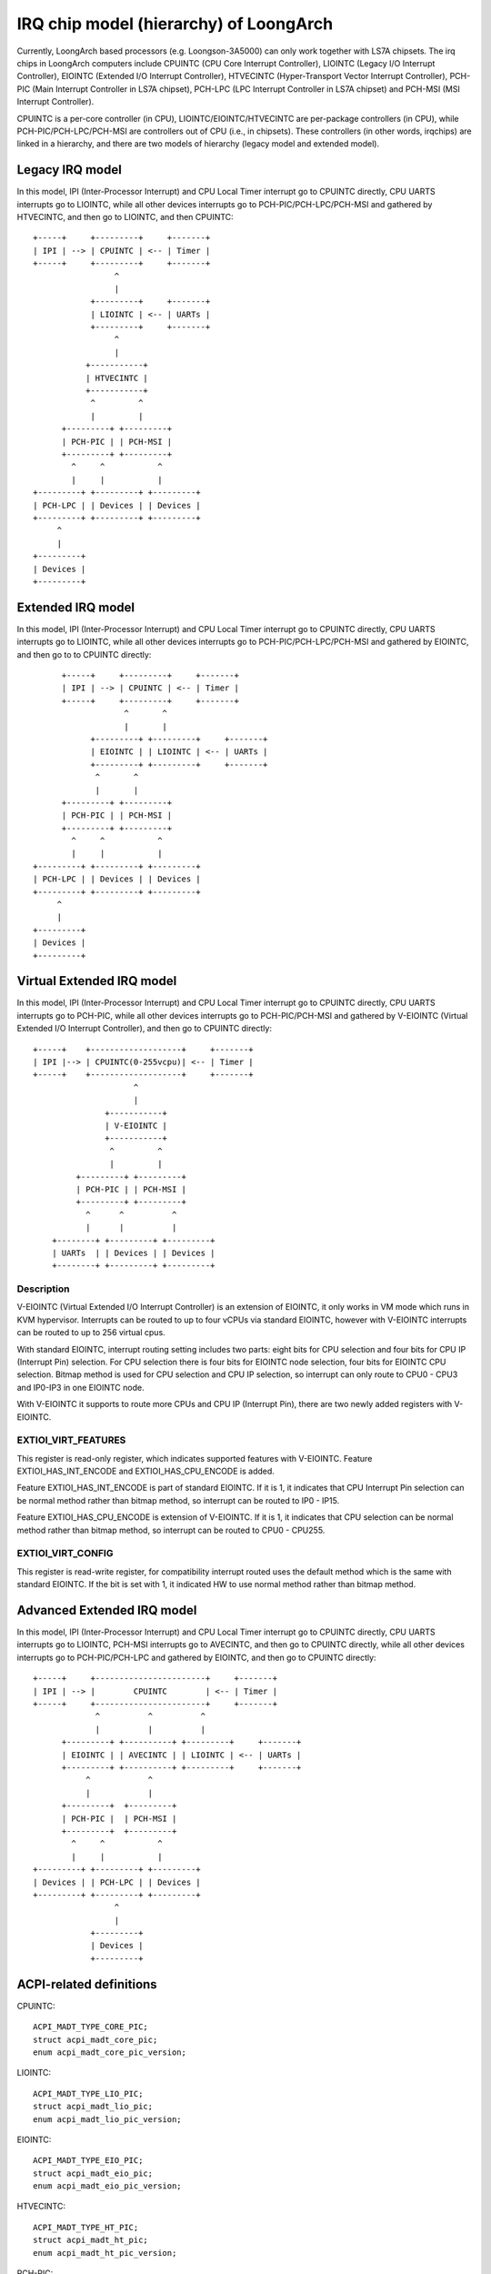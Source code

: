 .. SPDX-License-Identifier: GPL-2.0

=======================================
IRQ chip model (hierarchy) of LoongArch
=======================================

Currently, LoongArch based processors (e.g. Loongson-3A5000) can only work together
with LS7A chipsets. The irq chips in LoongArch computers include CPUINTC (CPU Core
Interrupt Controller), LIOINTC (Legacy I/O Interrupt Controller), EIOINTC (Extended
I/O Interrupt Controller), HTVECINTC (Hyper-Transport Vector Interrupt Controller),
PCH-PIC (Main Interrupt Controller in LS7A chipset), PCH-LPC (LPC Interrupt Controller
in LS7A chipset) and PCH-MSI (MSI Interrupt Controller).

CPUINTC is a per-core controller (in CPU), LIOINTC/EIOINTC/HTVECINTC are per-package
controllers (in CPU), while PCH-PIC/PCH-LPC/PCH-MSI are controllers out of CPU (i.e.,
in chipsets). These controllers (in other words, irqchips) are linked in a hierarchy,
and there are two models of hierarchy (legacy model and extended model).

Legacy IRQ model
================

In this model, IPI (Inter-Processor Interrupt) and CPU Local Timer interrupt go
to CPUINTC directly, CPU UARTS interrupts go to LIOINTC, while all other devices
interrupts go to PCH-PIC/PCH-LPC/PCH-MSI and gathered by HTVECINTC, and then go
to LIOINTC, and then CPUINTC::

     +-----+     +---------+     +-------+
     | IPI | --> | CPUINTC | <-- | Timer |
     +-----+     +---------+     +-------+
                      ^
                      |
                 +---------+     +-------+
                 | LIOINTC | <-- | UARTs |
                 +---------+     +-------+
                      ^
                      |
                +-----------+
                | HTVECINTC |
                +-----------+
                 ^         ^
                 |         |
           +---------+ +---------+
           | PCH-PIC | | PCH-MSI |
           +---------+ +---------+
             ^     ^           ^
             |     |           |
     +---------+ +---------+ +---------+
     | PCH-LPC | | Devices | | Devices |
     +---------+ +---------+ +---------+
          ^
          |
     +---------+
     | Devices |
     +---------+

Extended IRQ model
==================

In this model, IPI (Inter-Processor Interrupt) and CPU Local Timer interrupt go
to CPUINTC directly, CPU UARTS interrupts go to LIOINTC, while all other devices
interrupts go to PCH-PIC/PCH-LPC/PCH-MSI and gathered by EIOINTC, and then go to
to CPUINTC directly::

          +-----+     +---------+     +-------+
          | IPI | --> | CPUINTC | <-- | Timer |
          +-----+     +---------+     +-------+
                       ^       ^
                       |       |
                +---------+ +---------+     +-------+
                | EIOINTC | | LIOINTC | <-- | UARTs |
                +---------+ +---------+     +-------+
                 ^       ^
                 |       |
          +---------+ +---------+
          | PCH-PIC | | PCH-MSI |
          +---------+ +---------+
            ^     ^           ^
            |     |           |
    +---------+ +---------+ +---------+
    | PCH-LPC | | Devices | | Devices |
    +---------+ +---------+ +---------+
         ^
         |
    +---------+
    | Devices |
    +---------+

Virtual Extended IRQ model
==========================

In this model, IPI (Inter-Processor Interrupt) and CPU Local Timer interrupt
go to CPUINTC directly, CPU UARTS interrupts go to PCH-PIC, while all other
devices interrupts go to PCH-PIC/PCH-MSI and gathered by V-EIOINTC (Virtual
Extended I/O Interrupt Controller), and then go to CPUINTC directly::

       +-----+    +-------------------+     +-------+
       | IPI |--> | CPUINTC(0-255vcpu)| <-- | Timer |
       +-----+    +-------------------+     +-------+
                            ^
                            |
                      +-----------+
                      | V-EIOINTC |
                      +-----------+
                       ^         ^
                       |         |
                +---------+ +---------+
                | PCH-PIC | | PCH-MSI |
                +---------+ +---------+
                  ^      ^          ^
                  |      |          |
           +--------+ +---------+ +---------+
           | UARTs  | | Devices | | Devices |
           +--------+ +---------+ +---------+


Description
-----------
V-EIOINTC (Virtual Extended I/O Interrupt Controller) is an extension of
EIOINTC, it only works in VM mode which runs in KVM hypervisor. Interrupts can
be routed to up to four vCPUs via standard EIOINTC, however with V-EIOINTC
interrupts can be routed to up to 256 virtual cpus.

With standard EIOINTC, interrupt routing setting includes two parts: eight
bits for CPU selection and four bits for CPU IP (Interrupt Pin) selection.
For CPU selection there is four bits for EIOINTC node selection, four bits
for EIOINTC CPU selection. Bitmap method is used for CPU selection and
CPU IP selection, so interrupt can only route to CPU0 - CPU3 and IP0-IP3 in
one EIOINTC node.

With V-EIOINTC it supports to route more CPUs and CPU IP (Interrupt Pin),
there are two newly added registers with V-EIOINTC.

EXTIOI_VIRT_FEATURES
--------------------
This register is read-only register, which indicates supported features with
V-EIOINTC. Feature EXTIOI_HAS_INT_ENCODE and EXTIOI_HAS_CPU_ENCODE is added.

Feature EXTIOI_HAS_INT_ENCODE is part of standard EIOINTC. If it is 1, it
indicates that CPU Interrupt Pin selection can be normal method rather than
bitmap method, so interrupt can be routed to IP0 - IP15.

Feature EXTIOI_HAS_CPU_ENCODE is extension of V-EIOINTC. If it is 1, it
indicates that CPU selection can be normal method rather than bitmap method,
so interrupt can be routed to CPU0 - CPU255.

EXTIOI_VIRT_CONFIG
------------------
This register is read-write register, for compatibility interrupt routed uses
the default method which is the same with standard EIOINTC. If the bit is set
with 1, it indicated HW to use normal method rather than bitmap method.

Advanced Extended IRQ model
===========================

In this model, IPI (Inter-Processor Interrupt) and CPU Local Timer interrupt go
to CPUINTC directly, CPU UARTS interrupts go to LIOINTC, PCH-MSI interrupts go
to AVECINTC, and then go to CPUINTC directly, while all other devices interrupts
go to PCH-PIC/PCH-LPC and gathered by EIOINTC, and then go to CPUINTC directly::

 +-----+     +-----------------------+     +-------+
 | IPI | --> |        CPUINTC        | <-- | Timer |
 +-----+     +-----------------------+     +-------+
              ^          ^          ^
              |          |          |
       +---------+ +----------+ +---------+     +-------+
       | EIOINTC | | AVECINTC | | LIOINTC | <-- | UARTs |
       +---------+ +----------+ +---------+     +-------+
            ^            ^
            |            |
       +---------+  +---------+
       | PCH-PIC |  | PCH-MSI |
       +---------+  +---------+
         ^     ^           ^
         |     |           |
 +---------+ +---------+ +---------+
 | Devices | | PCH-LPC | | Devices |
 +---------+ +---------+ +---------+
                  ^
                  |
             +---------+
             | Devices |
             +---------+

ACPI-related definitions
========================

CPUINTC::

  ACPI_MADT_TYPE_CORE_PIC;
  struct acpi_madt_core_pic;
  enum acpi_madt_core_pic_version;

LIOINTC::

  ACPI_MADT_TYPE_LIO_PIC;
  struct acpi_madt_lio_pic;
  enum acpi_madt_lio_pic_version;

EIOINTC::

  ACPI_MADT_TYPE_EIO_PIC;
  struct acpi_madt_eio_pic;
  enum acpi_madt_eio_pic_version;

HTVECINTC::

  ACPI_MADT_TYPE_HT_PIC;
  struct acpi_madt_ht_pic;
  enum acpi_madt_ht_pic_version;

PCH-PIC::

  ACPI_MADT_TYPE_BIO_PIC;
  struct acpi_madt_bio_pic;
  enum acpi_madt_bio_pic_version;

PCH-MSI::

  ACPI_MADT_TYPE_MSI_PIC;
  struct acpi_madt_msi_pic;
  enum acpi_madt_msi_pic_version;

PCH-LPC::

  ACPI_MADT_TYPE_LPC_PIC;
  struct acpi_madt_lpc_pic;
  enum acpi_madt_lpc_pic_version;

References
==========

Documentation of Loongson-3A5000:

  https://github.com/loongson/LoongArch-Documentation/releases/latest/download/Loongson-3A5000-usermanual-1.02-CN.pdf (in Chinese)

  https://github.com/loongson/LoongArch-Documentation/releases/latest/download/Loongson-3A5000-usermanual-1.02-EN.pdf (in English)

Documentation of Loongson's LS7A chipset:

  https://github.com/loongson/LoongArch-Documentation/releases/latest/download/Loongson-7A1000-usermanual-2.00-CN.pdf (in Chinese)

  https://github.com/loongson/LoongArch-Documentation/releases/latest/download/Loongson-7A1000-usermanual-2.00-EN.pdf (in English)

.. Note::
    - CPUINTC is CSR.ECFG/CSR.ESTAT and its interrupt controller described
      in Section 7.4 of "LoongArch Reference Manual, Vol 1";
    - LIOINTC is "Legacy I/OInterrupts" described in Section 11.1 of
      "Loongson 3A5000 Processor Reference Manual";
    - EIOINTC is "Extended I/O Interrupts" described in Section 11.2 of
      "Loongson 3A5000 Processor Reference Manual";
    - HTVECINTC is "HyperTransport Interrupts" described in Section 14.3 of
      "Loongson 3A5000 Processor Reference Manual";
    - PCH-PIC/PCH-MSI is "Interrupt Controller" described in Section 5 of
      "Loongson 7A1000 Bridge User Manual";
    - PCH-LPC is "LPC Interrupts" described in Section 24.3 of
      "Loongson 7A1000 Bridge User Manual".
